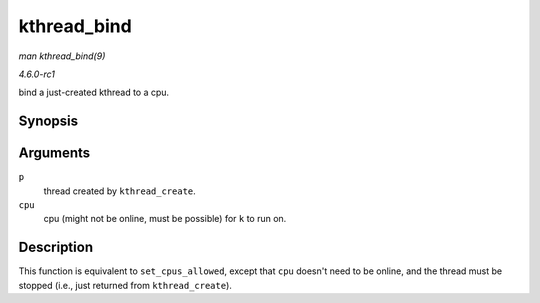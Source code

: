 
.. _API-kthread-bind:

============
kthread_bind
============

*man kthread_bind(9)*

*4.6.0-rc1*

bind a just-created kthread to a cpu.


Synopsis
========

.. c:function:: void kthread_bind( struct task_struct * p, unsigned int cpu )

Arguments
=========

``p``
    thread created by ``kthread_create``.

``cpu``
    cpu (might not be online, must be possible) for ``k`` to run on.


Description
===========

This function is equivalent to ``set_cpus_allowed``, except that ``cpu`` doesn't need to be online, and the thread must be stopped (i.e., just returned from ``kthread_create``).
